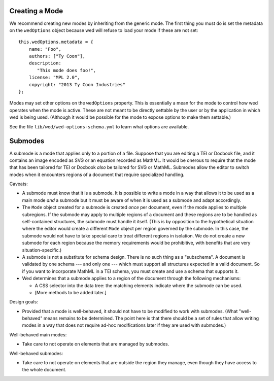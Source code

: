 Creating a Mode
===============

We recommend creating new modes by inheriting from the generic mode. The first
thing you must do is set the metadata on the ``wedOptions`` object because wed
will refuse to load your mode if these are not set::

    this.wedOptions.metadata = {
        name: "Foo",
        authors: ["Ty Coon"],
        description:
           "This mode does foo!",
        license: "MPL 2.0",
        copyright: "2013 Ty Coon Industries"
    };


Modes may set other options on the ``wedOptions`` property. This is
essentially a mean for the mode to control how wed operates when the mode is
active. These are not meant to be directly settable by the user or by the
application in which wed is being used. (Although it would be possible for the
mode to expose options to make them settable.)

See the file ``lib/wed/wed-options-schema.yml`` to learn what options are
available.

Submodes
========

A submode is a mode that applies only to a portion of a file. Suppose that you
are editing a TEI or Docbook file, and it contains an image encoded as SVG or an
equation recorded as MathML. It would be onerous to require that the mode that
has been tailored for TEI or Docbook *also* be tailored for SVG or
MathML. Submodes allow the editor to switch modes when it encounters regions of
a document that require specialized handling.

Caveats:

+ A submode must know that it is a submode. It is possible to write a mode in a
  way that allows it to be used as a main mode *and* a submode but it must be
  aware of when it is used as a submode and adapt accordingly.

+ The ``Mode`` object created for a submode is created *once* per document, even
  if the mode applies to multiple subregions. If the submode may apply to
  multiple regions of a document and these regions are to be handled as
  self-contained structures, the submode must handle it itself. (This is by
  opposition to the hypothetical situation where the editor would create a
  different ``Mode`` object per region governed by the submode. In this case,
  the submode would not have to take special care to treat different regions in
  isolation. We do not create a new submode for each region because the memory
  requirements would be prohibitive, with benefits that are very
  situation-specific.)

+ A submode is not a substitute for schema design. There is no such thing as a
  "subschema". A document is validated by one schema --- and only one --- which
  must support all structures expected in a valid document. So if you want to
  incorporate MathML in a TEI schema, you must create and use a schema that
  supports it.

+ Wed determines that a submode applies to a region of the document through the
  following mechanisms:

  - A CSS selector into the data tree: the matching elements indicate where the
    submode can be used.

  - [More methods to be added later.]

Design goals:

+ Provided that a mode is well-behaved, it should not have to be modified to
  work with submodes. (What "well-behaved" means remains to be determined. The
  point here is that there should be a set of rules that allow writing modes in
  a way that does not require ad-hoc modifications later if they are used with
  submodes.)

Well-behaved main modes:

+ Take care to not operate on elements that are managed by submodes.

Well-behaved submodes:

+ Take care to not operate on elements that are outside the region they manage,
  even though they have access to the whole document.
